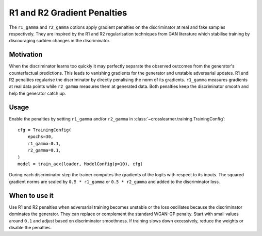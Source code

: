 R1 and R2 Gradient Penalties
===========================

The ``r1_gamma`` and ``r2_gamma`` options apply gradient penalties on the
discriminator at real and fake samples respectively. They are inspired by
the R1 and R2 regularisation techniques from GAN literature which stabilise
training by discouraging sudden changes in the discriminator.

Motivation
----------

When the discriminator learns too quickly it may perfectly separate the
observed outcomes from the generator's counterfactual predictions. This
leads to vanishing gradients for the generator and unstable adversarial
updates. R1 and R2 penalties regularise the discriminator by directly
penalising the norm of its gradients. ``r1_gamma`` measures gradients at
real data points while ``r2_gamma`` measures them at generated data. Both
penalties keep the discriminator smooth and help the generator catch up.

Usage
-----

Enable the penalties by setting ``r1_gamma`` and/or ``r2_gamma`` in
:class:`~crosslearner.training.TrainingConfig`::

   cfg = TrainingConfig(
       epochs=30,
       r1_gamma=0.1,
       r2_gamma=0.1,
   )
   model = train_acx(loader, ModelConfig(p=10), cfg)

During each discriminator step the trainer computes the gradients of the
logits with respect to its inputs. The squared gradient norms are scaled by
``0.5 * r1_gamma`` or ``0.5 * r2_gamma`` and added to the discriminator
loss.

When to use it
--------------

Use R1 and R2 penalties when adversarial training becomes unstable or the
loss oscillates because the discriminator dominates the generator. They can
replace or complement the standard WGAN-GP penalty. Start with small values
around ``0.1`` and adjust based on discriminator smoothness. If training
slows down excessively, reduce the weights or disable the penalties.

